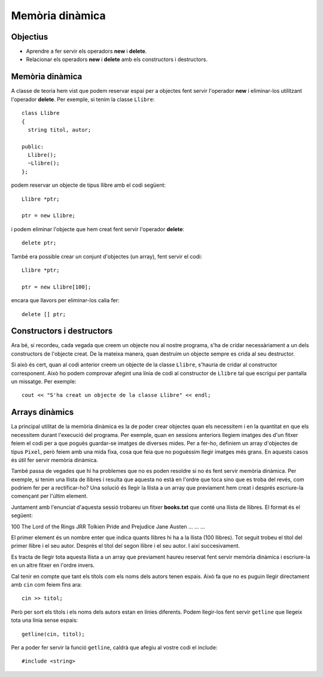 
================
Memòria dinàmica
================

Objectius
=========

- Aprendre a fer servir els operadors **new** i **delete**.

- Relacionar els operadors **new** i **delete** amb els constructors i destructors.


Memòria dinàmica
================

A classe de teoria hem vist que podem reservar espai per a objectes fent servir l'operador **new** i eliminar-los utilitzant l'operador **delete**. Per exemple, si tenim la classe ``Llibre``::

  class Llibre
  {
    string titol, autor;
    
  public:
    Llibre();
    ~Llibre();
  };
  
podem reservar un objecte de tipus llibre amb el codi següent::

  Llibre *ptr;
  
  ptr = new Llibre;
  
i podem eliminar l'objecte que hem creat fent servir l'operador **delete**::

  delete ptr;
  
També era possible crear un conjunt d'objectes (un array), fent servir el codi::

  Llibre *ptr;
  
  ptr = new Llibre[100];
  
encara que llavors per eliminar-los calia fer::

  delete [] ptr;


Constructors i destructors
==========================

Ara bé, si recordeu, cada vegada que creem un objecte nou al nostre programa, s'ha de cridar necessàriament a un dels constructors de l'objecte creat. De la mateixa manera, quan destruim un objecte sempre es crida al seu destructor.

Si això és cert, quan al codi anterior creem un objecte de la classe ``Llibre``, s'hauria de cridar al constructor corresponent. Això ho podem comprovar afegint una línia de codi al constructor de ``Llibre`` tal que escrigui per pantalla un missatge. Per exemple::

  cout << "S'ha creat un objecte de la classe Llibre" << endl;
  
.. exercici::

   Crea un nou projecte per a provar que els constructors es criden quan fem servir l'operador **new**. Aquest projecte haurà de tenir tres fitxers: **Llibre.h** que contindrà la definició de la classe Llibre, **Llibre.cpp** que contindrà la implementació dels mètodes de ``Llibre`` (de moment, només el constructor i el destructor), i **main.cpp** que haurà de crear un objecte de la classe ``Llibre``.
   
.. exercici::

   Fes el mateix amb el destructor de la classe ``Llibre``. Afegeix un missatge, destrueix l'objecte ``Llibre`` que has creat i comprova que el missatge del destructor s'escriu per pantalla.

.. exercici::

   Llavors, que passa si reservem tot un array d'objectes ``Llibre``?. Crea un array de 100 ``Llibre``'s i després destrueix-los. Compila i executa el programa per a veure que passa amb els missatges que has afegit al constructor i al destructor.



Arrays dinàmics
===============

La principal utilitat de la memòria dinàmica es la de poder crear objectes quan els necessitem i en la quantitat en que els necessitem durant l'execució del programa. Per exemple, quan en sessions anteriors llegiem imatges des d'un fitxer feiem el codi per a que poguès guardar-se imatges de diverses mides. Per a fer-ho, definiem un array d'objectes de tipus ``Pixel``, però feiem amb una mida fixa, cosa que feia que no poguèssim llegir imatges més grans. En aquests casos és útil fer servir memòria dinàmica.

També passa de vegades que hi ha problemes que no es poden resoldre si no és fent servir memòria dinàmica. Per exemple, si tenim una llista de llibres i resulta que aquesta no està en l'ordre que toca sino que es troba del revés, com podriem fer per a rectificar-ho? Una solució és llegir la llista a un array que previament hem creat i després escriure-la començant per l'últim element.

Juntament amb l'enunciat d'aquesta sessió trobareu un fitxer **books.txt** que conté una llista de llibres. El format és el següent:

100
The Lord of the Rings
JRR Tolkien
Pride and Prejudice
Jane Austen
...
...
...

El primer element és un nombre enter que indica quants llibres hi ha a la llista (100 llibres). Tot seguit trobeu el títol del primer llibre i el seu autor. Després el títol del segon llibre i el seu autor. I així succesivament.

Es tracta de llegir tota aquesta llista a un array que previament haureu reservat fent servir memòria dinàmica i escriure-la en un altre fitxer en l'ordre invers. 

Cal tenir en compte que tant els títols com els noms dels autors tenen espais. Això fa que no es puguin llegir directament amb ``cin`` com feiem fins ara::

  cin >> titol;
  
Però per sort els títols i els noms dels autors estan en línies diferents. Podem llegir-los fent servir ``getline`` que llegeix tota una línia sense espais::

  getline(cin, titol);
  
Per a poder fer servir la funció ``getline``, caldrà que afegiu al vostre codi el include::

  #include <string>

.. exercici::

   Fent servir la classe ``Llibre``, afegeix a la funció ``main`` el codi necessari per a llegir la llista del fitxer **books.txt**. Tan bon punt has llegit el nombre de llibres del fitxer pots crear un array del tamany necessari amb l'operador **new**. Afegeix a la classe ``Llibre`` els mètodes que necessitis.
   
.. exercici::

   Ara cal recorrer l'array en ordre invers, des de l'últim element fins al primer, escrivint els llibres de la llista. D'aquesta manera tindrem la llista del revés.
   
.. exercici::

   Si s'ha fet servir memòria dinàmica, el programa realitzat es podrà aplicar a la llista de llibres del fitxer **books2.txt** sense cap canvi del codi. Prova-ho.
   

